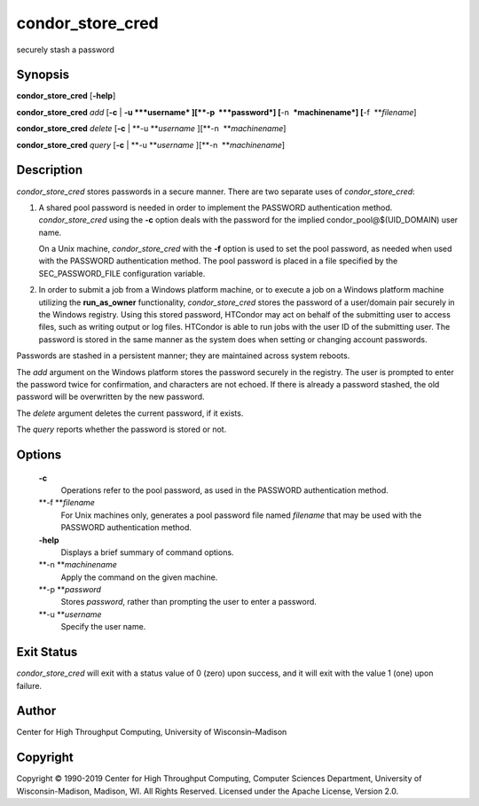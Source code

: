       

condor\_store\_cred
===================

securely stash a password

Synopsis
^^^^^^^^

**condor\_store\_cred** [**-help**\ ]

**condor\_store\_cred** *add* [**-c** \| **-u **\ *username*
][\ **-p  **\ *password*] [**-n  **\ *machinename*]
[**-f  **\ *filename*]

**condor\_store\_cred** *delete* [**-c** \| **-u **\ *username*
][\ **-n  **\ *machinename*]

**condor\_store\_cred** *query* [**-c** \| **-u **\ *username*
][\ **-n  **\ *machinename*]

Description
^^^^^^^^^^^

*condor\_store\_cred* stores passwords in a secure manner. There are two
separate uses of *condor\_store\_cred*:

#. A shared pool password is needed in order to implement the PASSWORD
   authentication method. *condor\_store\_cred* using the **-c** option
   deals with the password for the implied condor\_pool@$(UID\_DOMAIN)
   user name.

   On a Unix machine, *condor\_store\_cred* with the **-f** option is
   used to set the pool password, as needed when used with the PASSWORD
   authentication method. The pool password is placed in a file
   specified by the SEC\_PASSWORD\_FILE configuration variable.

#. In order to submit a job from a Windows platform machine, or to
   execute a job on a Windows platform machine utilizing the
   **run\_as\_owner** functionality, *condor\_store\_cred* stores the
   password of a user/domain pair securely in the Windows registry.
   Using this stored password, HTCondor may act on behalf of the
   submitting user to access files, such as writing output or log files.
   HTCondor is able to run jobs with the user ID of the submitting user.
   The password is stored in the same manner as the system does when
   setting or changing account passwords.

Passwords are stashed in a persistent manner; they are maintained across
system reboots.

The *add* argument on the Windows platform stores the password securely
in the registry. The user is prompted to enter the password twice for
confirmation, and characters are not echoed. If there is already a
password stashed, the old password will be overwritten by the new
password.

The *delete* argument deletes the current password, if it exists.

The *query* reports whether the password is stored or not.

Options
^^^^^^^

 **-c**
    Operations refer to the pool password, as used in the PASSWORD
    authentication method.
 **-f **\ *filename*
    For Unix machines only, generates a pool password file named
    *filename* that may be used with the PASSWORD authentication method.
 **-help**
    Displays a brief summary of command options.
 **-n **\ *machinename*
    Apply the command on the given machine.
 **-p **\ *password*
    Stores *password*, rather than prompting the user to enter a
    password.
 **-u **\ *username*
    Specify the user name.

Exit Status
^^^^^^^^^^^

*condor\_store\_cred* will exit with a status value of 0 (zero) upon
success, and it will exit with the value 1 (one) upon failure.

Author
^^^^^^

Center for High Throughput Computing, University of Wisconsin–Madison

Copyright
^^^^^^^^^

Copyright © 1990-2019 Center for High Throughput Computing, Computer
Sciences Department, University of Wisconsin-Madison, Madison, WI. All
Rights Reserved. Licensed under the Apache License, Version 2.0.

      

